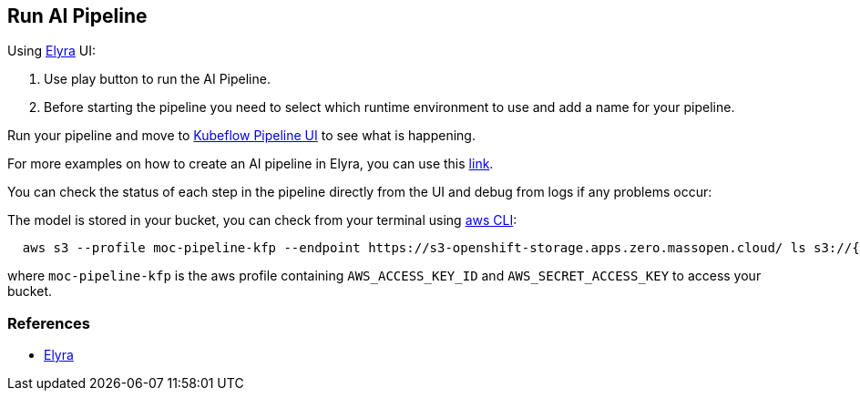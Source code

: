== Run AI Pipeline

Using https://github.com/elyra-ai/elyra[Elyra] UI:

[arabic]
. Use play button to run the AI Pipeline.

[arabic, start=2]
. Before starting the pipeline you need to select which runtime
environment to use and add a name for your pipeline.

Run your pipeline and move to
http://istio-ingressgateway-istio-system.apps.zero.massopen.cloud/pipeline/#/experiments[Kubeflow
Pipeline UI] to see what is happening.

For more examples on how to create an AI pipeline in Elyra, you can use
this
https://github.com/elyra-ai/examples/tree/master/pipelines/hello_world_kubeflow_pipelines[link].

You can check the status of each step in the pipeline directly from the
UI and debug from logs if any problems occur:

The model is stored in your bucket, you can check from your terminal
using
https://docs.aws.amazon.com/cli/latest/userguide/cli-chap-install.html[aws
CLI]:

[source,bash]
----
  aws s3 --profile moc-pipeline-kfp --endpoint https://s3-openshift-storage.apps.zero.massopen.cloud/ ls s3://{your_bucket}/{your_project_name}/models/
----

where `moc-pipeline-kfp` is the aws profile containing
`AWS_ACCESS_KEY_ID` and `AWS_SECRET_ACCESS_KEY` to access your bucket.

=== References

* https://github.com/elyra-ai/elyra[Elyra]
